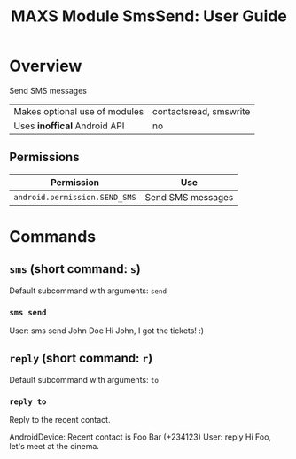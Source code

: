 #+TITLE:        MAXS Module SmsSend: User Guide
#+AUTHOR:       Florian Schmaus
#+EMAIL:        flo@geekplace.eu
#+OPTIONS:      author:nil
#+STARTUP:      noindent

* Overview

Send SMS messages

| Makes optional use of modules| contactsread, smswrite |
| Uses *inoffical* Android API | no                     |

** Permissions

| Permission                                  | Use                                            |
|---------------------------------------------+------------------------------------------------|
| =android.permission.SEND_SMS= | Send SMS messages |


* Commands

** =sms= (short command: =s=)

Default subcommand with arguments: =send=

*** =sms send=

#+BEGIN_EXAMPLE
User: sms send John Doe  Hi John, I got the tickets! :)
#+END_SRC

** =reply= (short command: =r=)

Default subcommand with arguments: =to=

*** =reply to=

Reply to the recent contact.

#+BEGIN_EXAMPLE
AndroidDevice: Recent contact is Foo Bar (+234123)
User: reply Hi Foo, let's meet at the cinema.
#+END_SRC

